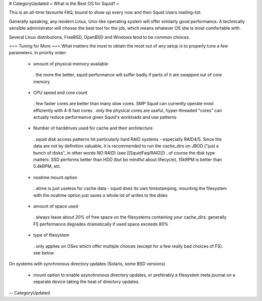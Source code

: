 # CategoryUpdated
= What is the Best OS for Squid? =

This is an all-time favourite FAQ, bound to show up every now and then Squid Users mailing-list.

Generally speaking, any modern Linux, Unix-like operating system will offer similarly good performance. A technically sensible administrator will choose the best tool for the job, which means whatever OS she is most comfortable with.

Several Linux distributions, FreeBSD, OpenBSD and Windows tend to be common choices.

=== Tuning for More ===
What matters the most to obtain the most out of any setup is to properly tune a few parameters. In priority order:

 * amount of physical memory available
  . the more the better, squid performance will suffer badly if parts of it are swapped out of core memory
 * CPU speed and core count
  . few faster cores are better than many slow cores. SMP Squid can currently operate most efficiently with 4-8 fast cores
  . only the physical cores are useful, hyper-threaded "cores" can actually reduce performance given Squid's workloads and use patterns
 * Number of harddrives used for cache and their architecture
  . squid disk access patterns hit particularly hard RAID systems - especially RAID4/5. Since the data are not by definition valuable, it is recommended to run the cache_dirs on JBOD ("just a bunch of disks", in other words NO RAID) (see [[SquidFaq/RAID]])
  . of course the disk type matters: SSD performs better than HDD (but be mindful about lifecycle), 15kRPM is better than 5.4kRPM, etc.
 * noatime mount option
  . atime is just useless for cache data - squid does its own timestamping, mounting the filesystem with the noatime option just saves a whole lot of writes to the disks
 * amount of space used
  . always leave about 20% of free space on the filesystems containing your cache_dirs: generally FS performance degrades dramatically if used space exceeds 80%
 * type of filesystem
  . only applies on OSes which offer multiple choices (except for a few really bad choices of FS). see below.

On systems with synchronous directory updates (Solaris, some BSD versions)

 * mount option to enable asynchronous directory updates, or preferably a filesystem meta journal on a separate device taking the heat of directory updates.

-- 
CategoryUpdated
